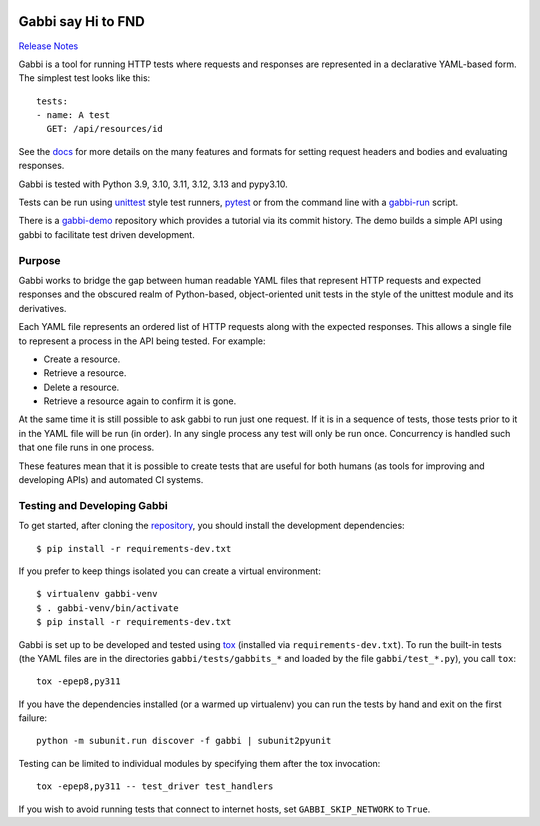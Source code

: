 .. image:: https://github.com/cdent/gabbi/workflows/tests/badge.svg
    :target: https://github.com/cdent/gabbi/actions
.. image:: https://readthedocs.org/projects/gabbi/badge/?version=latest
    :target: https://gabbi.readthedocs.io/en/latest/
    :alt: Documentation Status

Gabbi say Hi to FND
===================

`Release Notes`_

Gabbi is a tool for running HTTP tests where requests and responses
are represented in a declarative YAML-based form. The simplest test
looks like this::

    tests:
    - name: A test
      GET: /api/resources/id

See the docs_ for more details on the many features and formats for
setting request headers and bodies and evaluating responses.

Gabbi is tested with Python 3.9, 3.10, 3.11, 3.12, 3.13 and pypy3.10.

Tests can be run using `unittest`_ style test runners, `pytest`_
or from the command line with a `gabbi-run`_ script.

There is a `gabbi-demo`_ repository which provides a tutorial via
its commit history. The demo builds a simple API using gabbi to
facilitate test driven development.

.. _Release Notes: https://gabbi.readthedocs.io/en/latest/release.html
.. _docs: https://gabbi.readthedocs.io/
.. _gabbi-demo: https://github.com/cdent/gabbi-demo
.. _unittest: https://gabbi.readthedocs.io/en/latest/example.html#loader
.. _pytest: http://pytest.org/
.. _loader docs: https://gabbi.readthedocs.io/en/latest/example.html#pytest
.. _gabbi-run: https://gabbi.readthedocs.io/en/latest/runner.html

Purpose
-------

Gabbi works to bridge the gap between human readable YAML files that
represent HTTP requests and expected responses and the obscured realm of
Python-based, object-oriented unit tests in the style of the unittest
module and its derivatives.

Each YAML file represents an ordered list of HTTP requests along with
the expected responses. This allows a single file to represent a
process in the API being tested. For example:

* Create a resource.
* Retrieve a resource.
* Delete a resource.
* Retrieve a resource again to confirm it is gone.

At the same time it is still possible to ask gabbi to run just one
request. If it is in a sequence of tests, those tests prior to it in
the YAML file will be run (in order). In any single process any test
will only be run once. Concurrency is handled such that one file
runs in one process.

These features mean that it is possible to create tests that are
useful for both humans (as tools for improving and developing APIs)
and automated CI systems.

Testing and Developing Gabbi
----------------------------

To get started, after cloning the `repository`_, you should install the
development dependencies::

    $ pip install -r requirements-dev.txt

If you prefer to keep things isolated you can create a virtual
environment::

    $ virtualenv gabbi-venv
    $ . gabbi-venv/bin/activate
    $ pip install -r requirements-dev.txt

Gabbi is set up to be developed and tested using `tox`_ (installed via
``requirements-dev.txt``). To run the built-in tests (the YAML files
are in the directories ``gabbi/tests/gabbits_*`` and loaded by the file
``gabbi/test_*.py``), you call ``tox``::

    tox -epep8,py311

If you have the dependencies installed (or a warmed up
virtualenv) you can run the tests by hand and exit on the first
failure::

    python -m subunit.run discover -f gabbi | subunit2pyunit

Testing can be limited to individual modules by specifying them
after the tox invocation::

    tox -epep8,py311 -- test_driver test_handlers

If you wish to avoid running tests that connect to internet hosts,
set ``GABBI_SKIP_NETWORK`` to ``True``.

.. _tox: https://tox.readthedocs.io/
.. _repository: https://github.com/cdent/gabbi
